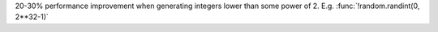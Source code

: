 20-30% performance improvement when generating integers lower than some power of 2. E.g. :func:`!random.randint(0, 2**32-1)`

